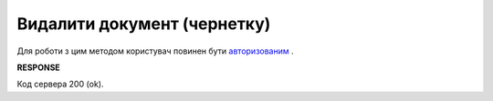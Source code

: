 ######################################################################
**Видалити документ (чернетку)**
######################################################################

Для роботи з цим методом користувач повинен бути `авторизованим <https://wiki.edin.ua/uk/latest/API_Vilnyi/Methods/Authorization.html>`__ .

.. csv-table:: 
  :file: DelDocument.csv
  :widths:  10, 41
  :stub-columns: 0

**RESPONSE**

Код сервера 200 (ok).